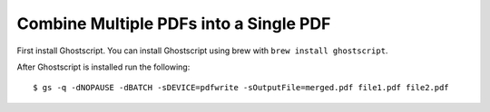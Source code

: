 Combine Multiple PDFs into a Single PDF
=======================================

First install Ghostscript. You can install Ghostscript using brew with ``brew install ghostscript``.

After Ghostscript is installed run the following::

    $ gs -q -dNOPAUSE -dBATCH -sDEVICE=pdfwrite -sOutputFile=merged.pdf file1.pdf file2.pdf